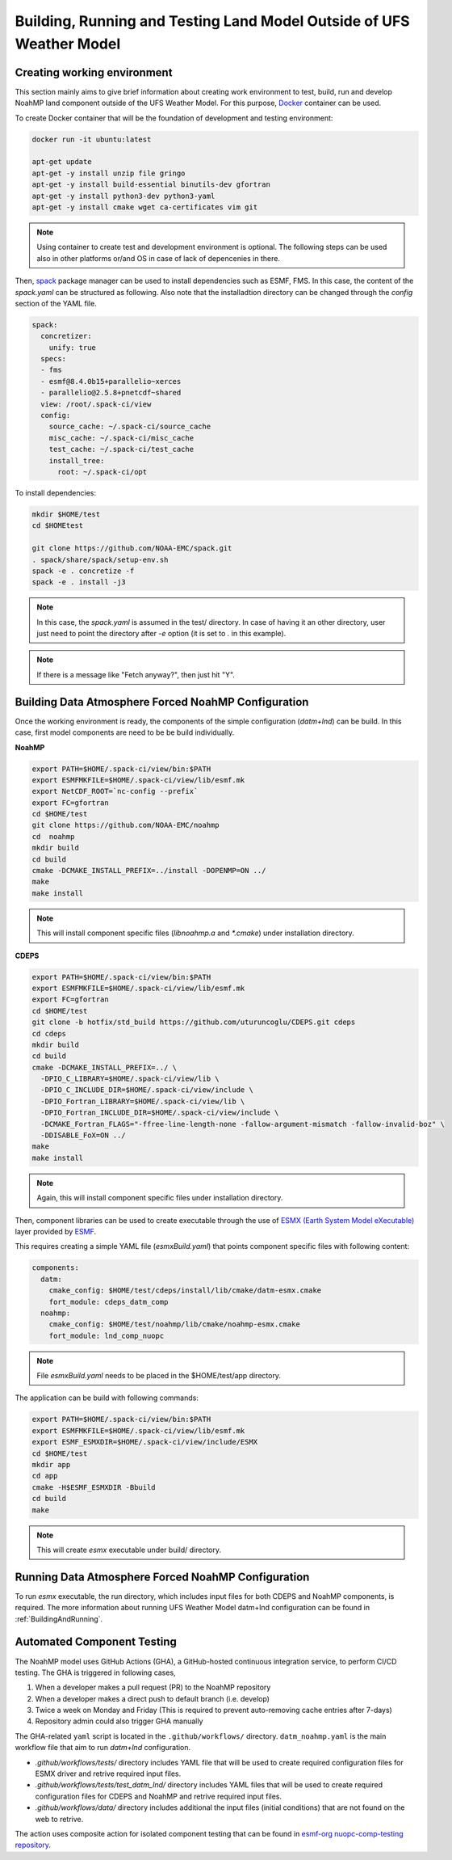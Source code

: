 .. _ComponentTesting:

*********************************************************************
Building, Running and Testing Land Model Outside of UFS Weather Model 
*********************************************************************

============================
Creating working environment
============================

This section mainly aims to give brief information about creating work environment to test, build, run and develop NoahMP land component outside of the UFS Weather Model. For this purpose, `Docker <https://www.docker.com>`_ container can be used. 

To create Docker container that will be the foundation of development and testing environment:

.. code-block:: console

  docker run -it ubuntu:latest

  apt-get update
  apt-get -y install unzip file gringo
  apt-get -y install build-essential binutils-dev gfortran
  apt-get -y install python3-dev python3-yaml
  apt-get -y install cmake wget ca-certificates vim git

.. note::
   Using container to create test and development environment is optional. The following steps can be used also in other platforms or/and OS in case of lack of depencenies in there.

Then, `spack <https://spack.io>`_ package manager can be used to install dependencies such as ESMF, FMS. In this case, the content of the `spack.yaml` can be structured as following. Also note that the installadtion directory can be changed through the `config` section of the YAML file. 

.. code-block:: yaml 

  spack:
    concretizer:
      unify: true
    specs:
    - fms
    - esmf@8.4.0b15+parallelio~xerces
    - parallelio@2.5.8+pnetcdf~shared
    view: /root/.spack-ci/view
    config:
      source_cache: ~/.spack-ci/source_cache
      misc_cache: ~/.spack-ci/misc_cache
      test_cache: ~/.spack-ci/test_cache
      install_tree:
        root: ~/.spack-ci/opt

To install dependencies:

.. code-block:: console

  mkdir $HOME/test
  cd $HOMEtest

  git clone https://github.com/NOAA-EMC/spack.git
  . spack/share/spack/setup-env.sh
  spack -e . concretize -f
  spack -e . install -j3

.. note::
  In this case, the `spack.yaml` is assumed in the test/ directory. In case of having it an other directory, user just need to point the directory after `-e` option (it is set to `.` in this example).

.. note::
  If there is a message like "Fetch anyway?", then just hit "Y".

====================================================
Building Data Atmosphere Forced NoahMP Configuration 
====================================================

Once the working environment is ready, the components of the simple configuration (`datm+lnd`) can be build. In this case, first model components are need to be be build individually.

**NoahMP**

.. code-block:: console

  export PATH=$HOME/.spack-ci/view/bin:$PATH
  export ESMFMKFILE=$HOME/.spack-ci/view/lib/esmf.mk
  export NetCDF_ROOT=`nc-config --prefix`
  export FC=gfortran
  cd $HOME/test
  git clone https://github.com/NOAA-EMC/noahmp
  cd  noahmp
  mkdir build
  cd build
  cmake -DCMAKE_INSTALL_PREFIX=../install -DOPENMP=ON ../
  make
  make install

.. note::
  This will install component specific files (`libnoahmp.a` and `*.cmake`) under installation directory.

**CDEPS**

.. code-block:: console

  export PATH=$HOME/.spack-ci/view/bin:$PATH
  export ESMFMKFILE=$HOME/.spack-ci/view/lib/esmf.mk
  export FC=gfortran
  cd $HOME/test
  git clone -b hotfix/std_build https://github.com/uturuncoglu/CDEPS.git cdeps
  cd cdeps
  mkdir build
  cd build
  cmake -DCMAKE_INSTALL_PREFIX=../ \
    -DPIO_C_LIBRARY=$HOME/.spack-ci/view/lib \
    -DPIO_C_INCLUDE_DIR=$HOME/.spack-ci/view/include \
    -DPIO_Fortran_LIBRARY=$HOME/.spack-ci/view/lib \
    -DPIO_Fortran_INCLUDE_DIR=$HOME/.spack-ci/view/include \
    -DCMAKE_Fortran_FLAGS="-ffree-line-length-none -fallow-argument-mismatch -fallow-invalid-boz" \
    -DDISABLE_FoX=ON ../
  make
  make install

.. note::
  Again, this will install component specific files under installation directory.

Then, component libraries can be used to create executable through the use of `ESMX (Earth System Model eXecutable) <https://github.com/esmf-org/esmf/tree/develop/src/addon/ESMX>`_ layer provided by `ESMF <http://earthsystemmodeling.org/docs/nightly/develop/ESMF_refdoc/>`_. 

This requires creating a simple YAML file (`esmxBuild.yaml`) that points component specific files with following content:

.. code-block:: yaml 

  components:
    datm:
      cmake_config: $HOME/test/cdeps/install/lib/cmake/datm-esmx.cmake
      fort_module: cdeps_datm_comp
    noahmp:
      cmake_config: $HOME/test/noahmp/lib/cmake/noahmp-esmx.cmake
      fort_module: lnd_comp_nuopc

.. note::
  File `esmxBuild.yaml` needs to be placed in the $HOME/test/app directory.


The application can be build with following commands:

.. code-block:: console

  export PATH=$HOME/.spack-ci/view/bin:$PATH
  export ESMFMKFILE=$HOME/.spack-ci/view/lib/esmf.mk
  export ESMF_ESMXDIR=$HOME/.spack-ci/view/include/ESMX
  cd $HOME/test
  mkdir app
  cd app
  cmake -H$ESMF_ESMXDIR -Bbuild
  cd build
  make

.. note::
  This will create `esmx` executable under build/ directory.

===================================================
Running Data Atmosphere Forced NoahMP Configuration
===================================================

To run `esmx` executable, the run directory, which includes input files for both CDEPS and NoahMP components, is required. The more information about running UFS Weather Model datm+lnd configuration can be found in :ref:`BuildingAndRunning`.

===========================
Automated Component Testing
===========================

The NoahMP model uses GitHub Actions (GHA), a GitHub-hosted continuous integration service, to perform CI/CD testing. The GHA is triggered in following cases,

#. When a developer makes a pull request (PR) to the NoahMP repository

#. When a developer makes a direct push to default branch (i.e. develop)

#. Twice a week on Monday and Friday (This is required to prevent auto-removing cache entries after 7-days)

#. Repository admin could also trigger GHA manually

The GHA-related ``yaml`` script is located in the ``.github/workflows/`` directory. ``datm_noahmp.yaml`` is the main workflow file that aim to run `datm+lnd` configuration. 

* `.github/workflows/tests/` directory includes YAML file that will be used to create required configuration files for ESMX driver and retrive required input files.
* `.github/workflows/tests/test_datm_lnd/` directory includes YAML files that will be used to create required configuration files for CDEPS and NoahMP and retrive required input files.
* `.github/workflows/data/` directory includes additional the input files (initial conditions) that are not found on the web to retrive.

The action uses composite action for isolated component testing that can be found in `esmf-org nuopc-comp-testing repository <https://github.com/esmf-org/nuopc-comp-testing>`_.
